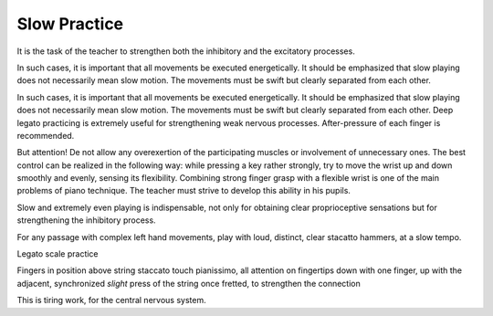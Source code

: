 Slow Practice
-------------

.. todo:: complete this

.. tech:technique:: slowpractice
   :displayname: Slow Practice
   :status: TODO

   At the end of every practice session, play things at a slow tempo -- but not in slow motion.

It is
the task of the teacher to strengthen both the inhibitory
and the excitatory processes.

In such cases, it is important that all movements be
executed energetically. It should be emphasized that slow
playing does not necessarily mean slow motion. The
movements must be swift but clearly separated from each
other.

In such cases, it is important that all movements be
executed energetically. It should be emphasized that slow
playing does not necessarily mean slow motion. The
movements must be swift but clearly separated from each
other. Deep legato practicing is extremely useful for
strengthening weak nervous processes. After-pressure of
each finger is recommended.

But attention! De not allow any overexertion of the
participating muscles or involvement of unnecessary ones.
The best control can be realized in the following way:
while pressing a key rather strongly, try to move the wrist
up and down smoothly and evenly, sensing its flexibility.
Combining strong finger grasp with a flexible wrist is one
of the main problems of piano technique. The teacher
must strive to develop this ability in his pupils.

Slow and extremely even playing is indispensable, not only for obtaining clear proprioceptive sensations but for strengthening the inhibitory process.


For any passage with complex left hand movements, play with loud, distinct, clear stacatto hammers, at a slow tempo.

Legato scale practice

Fingers in position above string
staccato touch
pianissimo, all attention on fingertips
down with one finger, up with the adjacent, synchronized
*slight* press of the string once fretted, to strengthen the connection

This is tiring work, for the central nervous system.

